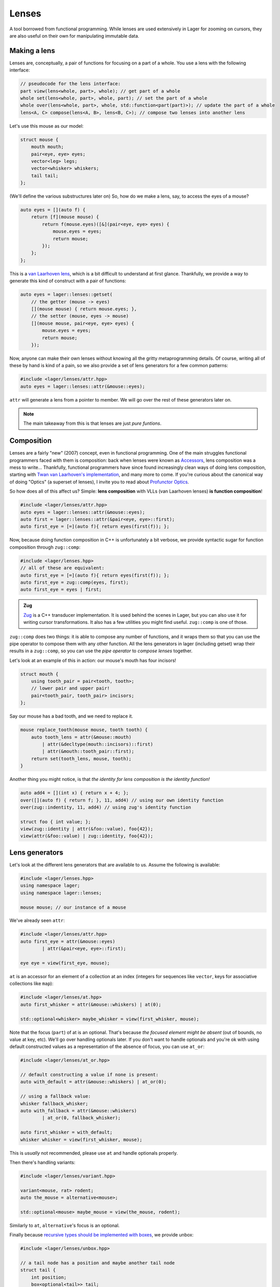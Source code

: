 .. _lenses:

Lenses
======

A tool borrowed from functional programming. While lenses are used
extensively in Lager for zooming on cursors, they are also useful on
their own for manipulating immutable data.

.. _making-a-lens:

Making a lens
-------------

Lenses are, conceptually, a pair of functions for focusing on a part
of a whole. You use a lens with the following interface:

.. code-block:: c++

   // pseudocode for the lens interface:
   part view(lens<whole, part>, whole); // get part of a whole
   whole set(lens<whole, part>, whole, part); // set the part of a whole
   whole over(lens<whole, part>, whole, std::function<part(part)>); // update the part of a whole
   lens<A, C> compose(lens<A, B>, lens<B, C>); // compose two lenses into another lens

Let's use this mouse as our model:

.. image:: _static/mouse.svg
   :width: 50%
   :align: center

.. code-block:: c++

   struct mouse {
       mouth mouth;
       pair<eye, eye> eyes;
       vector<leg> legs;
       vector<whisker> whiskers;
       tail tail;
   };

(We'll define the various substructures later on)
So, how do we make a lens, say, to access the eyes of a mouse?

.. code-block:: c++

   auto eyes = [](auto f) {
       return [f](mouse mouse) {
           return f(mouse.eyes)([&](pair<eye, eye> eyes) {
               mouse.eyes = eyes;
               return mouse;
           });
       };
   };

This is a `van Laarhoven lens`_, which is a bit difficult to
understand at first glance. Thankfully, we provide a way to generate
this kind of construct with a pair of functions:

.. code-block:: c++

   auto eyes = lager::lenses::getset(
       // the getter (mouse -> eyes)
       [](mouse mouse) { return mouse.eyes; },
       // the setter (mouse, eyes -> mouse)
       [](mouse mouse, pair<eye, eye> eyes) {
           mouse.eyes = eyes;
           return mouse;
       });

Now, anyone can make their own lenses without knowing all the gritty
metaprogramming details. Of course, writing all of these by hand is
kind of a pain, so we also provide a set of lens generators for a few
common patterns:

.. code-block:: c++

   #include <lager/lenses/attr.hpp>
   auto eyes = lager::lenses::attr(&mouse::eyes);

``attr`` will generate a lens from a pointer to member.
We will go over the rest of these generators later on.

.. admonition:: Note
   :class: note

   The main takeaway from this is that lenses are just
   *pure funtions*.

.. _van Laarhoven lens: https://www.twanvl.nl/blog/haskell/cps-functional-references

.. _composition:

Composition
-----------

Lenses are a fairly "new" (2007) concept, even in functional
programming. One of the main struggles functional programmers faced
with them is composition: back when lenses were known as `Accessors`_,
lens composition was a mess to write...
Thankfully, functional programmers have since found increasingly clean
ways of doing lens composition, starting with `Twan van Laarhoven's
implementation`__, and many more to come. If you're curious about the
canonical way of doing "Optics" (a superset of lenses), I invite you
to read about `Profunctor Optics`_.

__ `van Laarhoven lens`_

So how does all of this affect us? Simple: **lens composition** with
VLLs (van Laarhoven lenses) **is function composition**!

.. code-block:: c++

   #include <lager/lenses/attr.hpp>
   auto eyes = lager::lenses::attr(&mouse::eyes);
   auto first = lager::lenses::attr(&pair<eye, eye>::first);
   auto first_eye = [=](auto f){ return eyes(first(f)); };

Now, because doing function composition in C++ is unfortunately
a bit verbose, we provide syntactic sugar for function composition
through ``zug::comp``:

.. code-block:: c++

   #include <lager/lenses.hpp>
   // all of these are equivalent:
   auto first_eye = [=](auto f){ return eyes(first(f)); };
   auto first_eye = zug::comp(eyes, first);
   auto first_eye = eyes | first;

.. admonition:: Zug

   `Zug`_ is a C++ transducer implementation. It is used behind the
   scenes in Lager, but you can also use it for writing cursor
   transformations. It also has a few utilities you might find useful.
   ``zug::comp`` is one of those.
   

``zug::comp`` does two things: it is able to compose any number of
functions, and it wraps them so that you can use the pipe operator to
compose them with any other function. All the lens generators in lager
(including getset) wrap their results in a ``zug::comp``, so you can
use the *pipe operator* to *compose lenses* together.

Let's look at an example of this in action:
our mouse's mouth has four incisors!

.. code-block:: c++

   struct mouth {
       using tooth_pair = pair<tooth, tooth>;
       // lower pair and upper pair!
       pair<tooth_pair, tooth_pair> incisors;
   };

Say our mouse has a bad tooth, and we need to replace it.

.. code-block:: c++

   mouse replace_tooth(mouse mouse, tooth tooth) {
       auto tooth_lens = attr(&mouse::mouth)
           | attr(&decltype(mouth::incisors)::first)
           | attr(&mouth::tooth_pair::first);
       return set(tooth_lens, mouse, tooth);
   }

Another thing you might notice, is that *the identity for lens
composition is the identity function!*

.. code-block:: c++

   auto add4 = [](int x) { return x + 4; };
   over([](auto f) { return f; }, 11, add4) // using our own identity function
   over(zug::indentity, 11, add4) // using zug's identity function
    
   struct foo { int value; };
   view(zug::identity | attr(&foo::value), foo{42});
   view(attr(&foo::value) | zug::identity, foo{42});

.. _zug: https://sinusoid.es/zug/
.. _accessors: http://web.archive.org/web/20071023064034/http://luqui.org/blog/archives/2007/08/05/haskell-state-accessors-second-attempt-composability/
.. _profunctor optics: https://www.cs.ox.ac.uk/people/jeremy.gibbons/publications/poptics.pdf

.. _lens-generators:

Lens generators
---------------

Let's look at the different lens generators that are available to us.
Assume the following is available:

.. code-block:: c++

   #include <lager/lenses.hpp>
   using namespace lager;
   using namespace lager::lenses;
   
   mouse mouse; // our instance of a mouse

We've already seen ``attr``:

.. code-block:: c++

   #include <lager/lenses/attr.hpp>
   auto first_eye = attr(&mouse::eyes)
           | attr(&pair<eye, eye>::first);
   
   eye eye = view(first_eye, mouse);

``at`` is an accessor for an element of a collection at an index
(integers for sequences like ``vector``, keys for associative
collections like ``map``):

.. code-block:: c++

   #include <lager/lenses/at.hpp>
   auto first_whisker = attr(&mouse::whiskers) | at(0);
   
   std::optional<whisker> maybe_whisker = view(first_whisker, mouse);

Note that the focus (``part``) of at is an optional. That's because
*the focused element might be absent* (out of bounds, no value at key,
etc). We'll go over handling optionals later. If you don't want to
handle optionals and you're ok with using default constructed values
as a representation of the absence of focus, you can use ``at_or``:

.. code-block:: c++

   #include <lager/lenses/at_or.hpp>
 
   // default constructing a value if none is present:
   auto with_default = attr(&mouse::whiskers) | at_or(0);
    
   // using a fallback value:
   whisker fallback_whisker;
   auto with_fallback = attr(&mouse::whiskers)
           | at_or(0, fallback_whisker);
    
   auto first_whisker = with_default;
   whisker whisker = view(first_whisker, mouse);

This is *usually* not recommended, please use ``at`` and handle
optionals properly.

Then there's handling variants:

.. code-block:: c++

   #include <lager/lenses/variant.hpp>
    
   variant<mouse, rat> rodent;
   auto the_mouse = alternative<mouse>;
    
   std::optional<mouse> maybe_mouse = view(the_mouse, rodent);

Similarly to ``at``, ``alternative``'s focus is an optional.

Finally because `recursive types should be implemented with boxes
<https://sinusoid.es/immer/containers.html#box>`_, we provide unbox:

.. code-block:: c++

   #include <lager/lenses/unbox.hpp>
    
   // a tail node has a position and maybe another tail node
   struct tail {
       int position;
       box<optional<tail>> tail;
   };
    
   auto tail = attr(&mouse::tail)
           | attr(&tail::tail)
           | unbox;
    
   std::optional<tail> maybe_tail = view(tail, mouse);

Note that tail really should be of type ``optional<box<tail>>``, but
for that we'd need to handle composing with optionals.

.. _handling-optionals:

Handling optionals
------------------

So many optionals everywhere! How do we compose lenses that focus on
optionals?

This is the part that gets slightly tricky: you can't compose a lens
that focuses on an optional with a lens that expects a value. But you
can *turn a lens that expects a value into a lens that expects an
optional!*

We provide three ways of doing this. Assume the following is
available:

.. code-block:: c++

   #include <lager/lenses.hpp>
   #include <lager/lenses/optional.hpp>
   #include <lager/lenses/at.hpp>
   #include <lager/lenses/attr.hpp>
   using namespace lager;
   using namespace lager::lenses;
    
   struct mouse; // from earlier
   struct digit { int position; };
   struct leg {
       int position;
       vector<digit> digits;
   };
    
   mouse mouse; // our instance of a mouse

The first one is ``map_opt``:

.. code-block:: c++

   auto leg_position = attr(&leg::position);
   auto first = at(0);
   auto first_leg_position = attr(&mouse::legs) // vector<leg>
           | first                            // optional<leg>
           | map_opt(leg_position);            // optional<int>
    
   std::optional<int> position = view(first_leg_position, mouse);

``map_opt`` turned our ``lens<leg, int>`` into a
``lens<optional<leg>, optional<int>>``. This is one way to lift
lenses to handle optionals.

Now, what happens if we try to do the same thing to get the first
``digit`` of the first ``leg``?

.. code-block:: c++

   auto digits = attr(&leg::digits);
   auto first = at(0);
   auto first_digit = attr(&mouse::legs) // vector<leg>
           | first                      // optional<leg>
           | map_opt(digits)            // optional<vector<digit>>
           | map_opt(first);            // optional<optional<digit>>
    
   std::optional<std::optional<digit>> digit = view(first_digit, mouse);

Oh no. We got an optional of optional, which is not what we wanted.
We wanted to turn our ``lens<vector<digit>, optional<digit>>`` into a
``lens<optional<vector<digit>>, optional<digit>>``.

For this, we have ``bind_opt``:

.. code-block:: c++

   auto first_digit = attr(&mouse::legs) // vector<leg>
           | first                      // optional<leg>
           | map_opt(digits)            // optional<vector<digit>>
           | bind_opt(first);           // optional<digit>
    
   std::optional<digit> digit = view(first_digit, mouse);

Note that you can lift composed lenses too!

.. code-block:: c++

   auto first_digit = attr(&mouse::legs) // vector<leg>
           | first                      // optional<leg>
           | bind_opt(digits | first);  // optional<digit>

``bind_opt`` collapses two levels of optional into one, much like the
monadic bind of the `Maybe Monad`_ (don't think too much about it).

For convenience, we also provide ``with_opt``, which will
automatically attempt to collapse two levels of optionals if it finds
any:

.. code-block:: c++

   auto first_digit = attr(&mouse::legs) // vector<leg>
           | first                      // optional<leg>
           | with_opt(digits | first);  // optional<digit>
   std::optional<digit> digit = view(first_digit, mouse);
    
   auto first_leg_position = attr(&mouse::legs) // vector<leg>
           | first                            // optional<leg>
           | with_opt(leg_position);           // optional<int>
   std::optional<int> position = view(first_leg_position, mouse);

This should be safe to use, but be weary of using it with models that
have optionals as legitimate values. Using the less ambiguous
``map_opt`` and ``bind_opt`` is preffered.

Of course, we also provide a lens for falling back to either a
default constructed value or a fallback value with ``value_or`` and
``or_default``:

.. code-block:: c++

   auto first_leg_position = attr(&mouse::legs) // vector<leg>
           | first                            // optional<leg>
           | map_opt(leg_position);            // optional<int>
    
   auto with_default = first_leg_position | or_default; // default constructed
   // auto with_default = first_leg_position | value_or(); // equivalent
   auto with_fallback = first_leg_position | value_or(-1); // fallback to -1
 
   int position = view(with_fallback, mouse);


.. _maybe monad: https://en.wikipedia.org/wiki/Monad_(functional_programming)

.. _dynamic-lenses:

Dynamic lenses
--------------

You've probably noticed that all of our lenses have the type ``auto``
in the previous examples. This is because VLLs rely on *compile-time
type information* to implement ``view``, ``set`` and ``over``, and the
resulting types are somewhat cryptic... This is fine for composing
lenses at compile time, but here's the catch:

.. code-block:: c++

   struct tail {
       int position;
       optional<box<tail>> tail;
   };
    
   auto tail = attr(&tail::tail) | value_or() | unbox;
   auto position = attr(&tail::position);
    
   auto lens1 = tail | position;        // lens<tail, int>
   auto lens2 = tail | tail | position; // lens<tail, int>
    
   static_assert(std::is_same_v<decltype(lens1), decltype(lens2)>,
                 "Not the same types!");

This means that you can't have this kind of pattern:

.. code-block:: c++

   auto tail_position_at(int index) {
       auto result_lens = position;
       while(index-- > 0) {
           result_lens = tail | result_lens; // won't compile, the type changed!
       }
       return result_lens;
   }

We need a way to store ``lens1`` and ``lens2`` in the same type,
because they satisfy the same interface that we defined in
`Making a lens`_ (they are both, conceptually, ``lens<tail, int>``).

This is where *type erasure* comes in:

.. code-block:: c++

   #include <lager/lens.hpp> // type erased lenses
    
   lens<tail, int> tail_position_at(int index) {
       lens<tail, int> result_lens = position;
       while (index-- > 0) {
           result_lens = tail | result_lens; // this works now
       }
       return result_lens;
   }

The ``<lager/lens.hpp>`` header provides a type erased lens for this
very purpose. This is achieved through the same technique used for
implementing ``std::function``.

.. admonition:: Virtual dispatch overhead
   :class: warning

   Type erased lenses are less performant at runtime, because of
   virtual dispatch, and because we can't take advantage of a number
   of optimizations done by VLLs. For this reason, **do not use type
   erased lenses if you can express something equivalent at compile
   time**. (``std::function`` suffers from similar limitations, and as
   such follows the same recommendations)

Let's reimplement that last function one last time, with proper
handling of optionals this time:

.. code-block:: c++

   auto tail = attr(&tail::tail) | map_opt(unbox);
   auto position = attr(&tail::position) | force_opt;
    
   lens<tail, optional<int>> tail_position_at(int index) {
       lens<tail, optional<int>> result_lens = position;
       while (index-- > 0) {
           result_lens = tail | bind_opt(result_lens);
       }
       return result_lens;
   }

Notice that we introduced ``force_opt``. This is so that we can keep
the return type as ``lens<tail, optional<int>>``, even in the case of
a single node tail.

